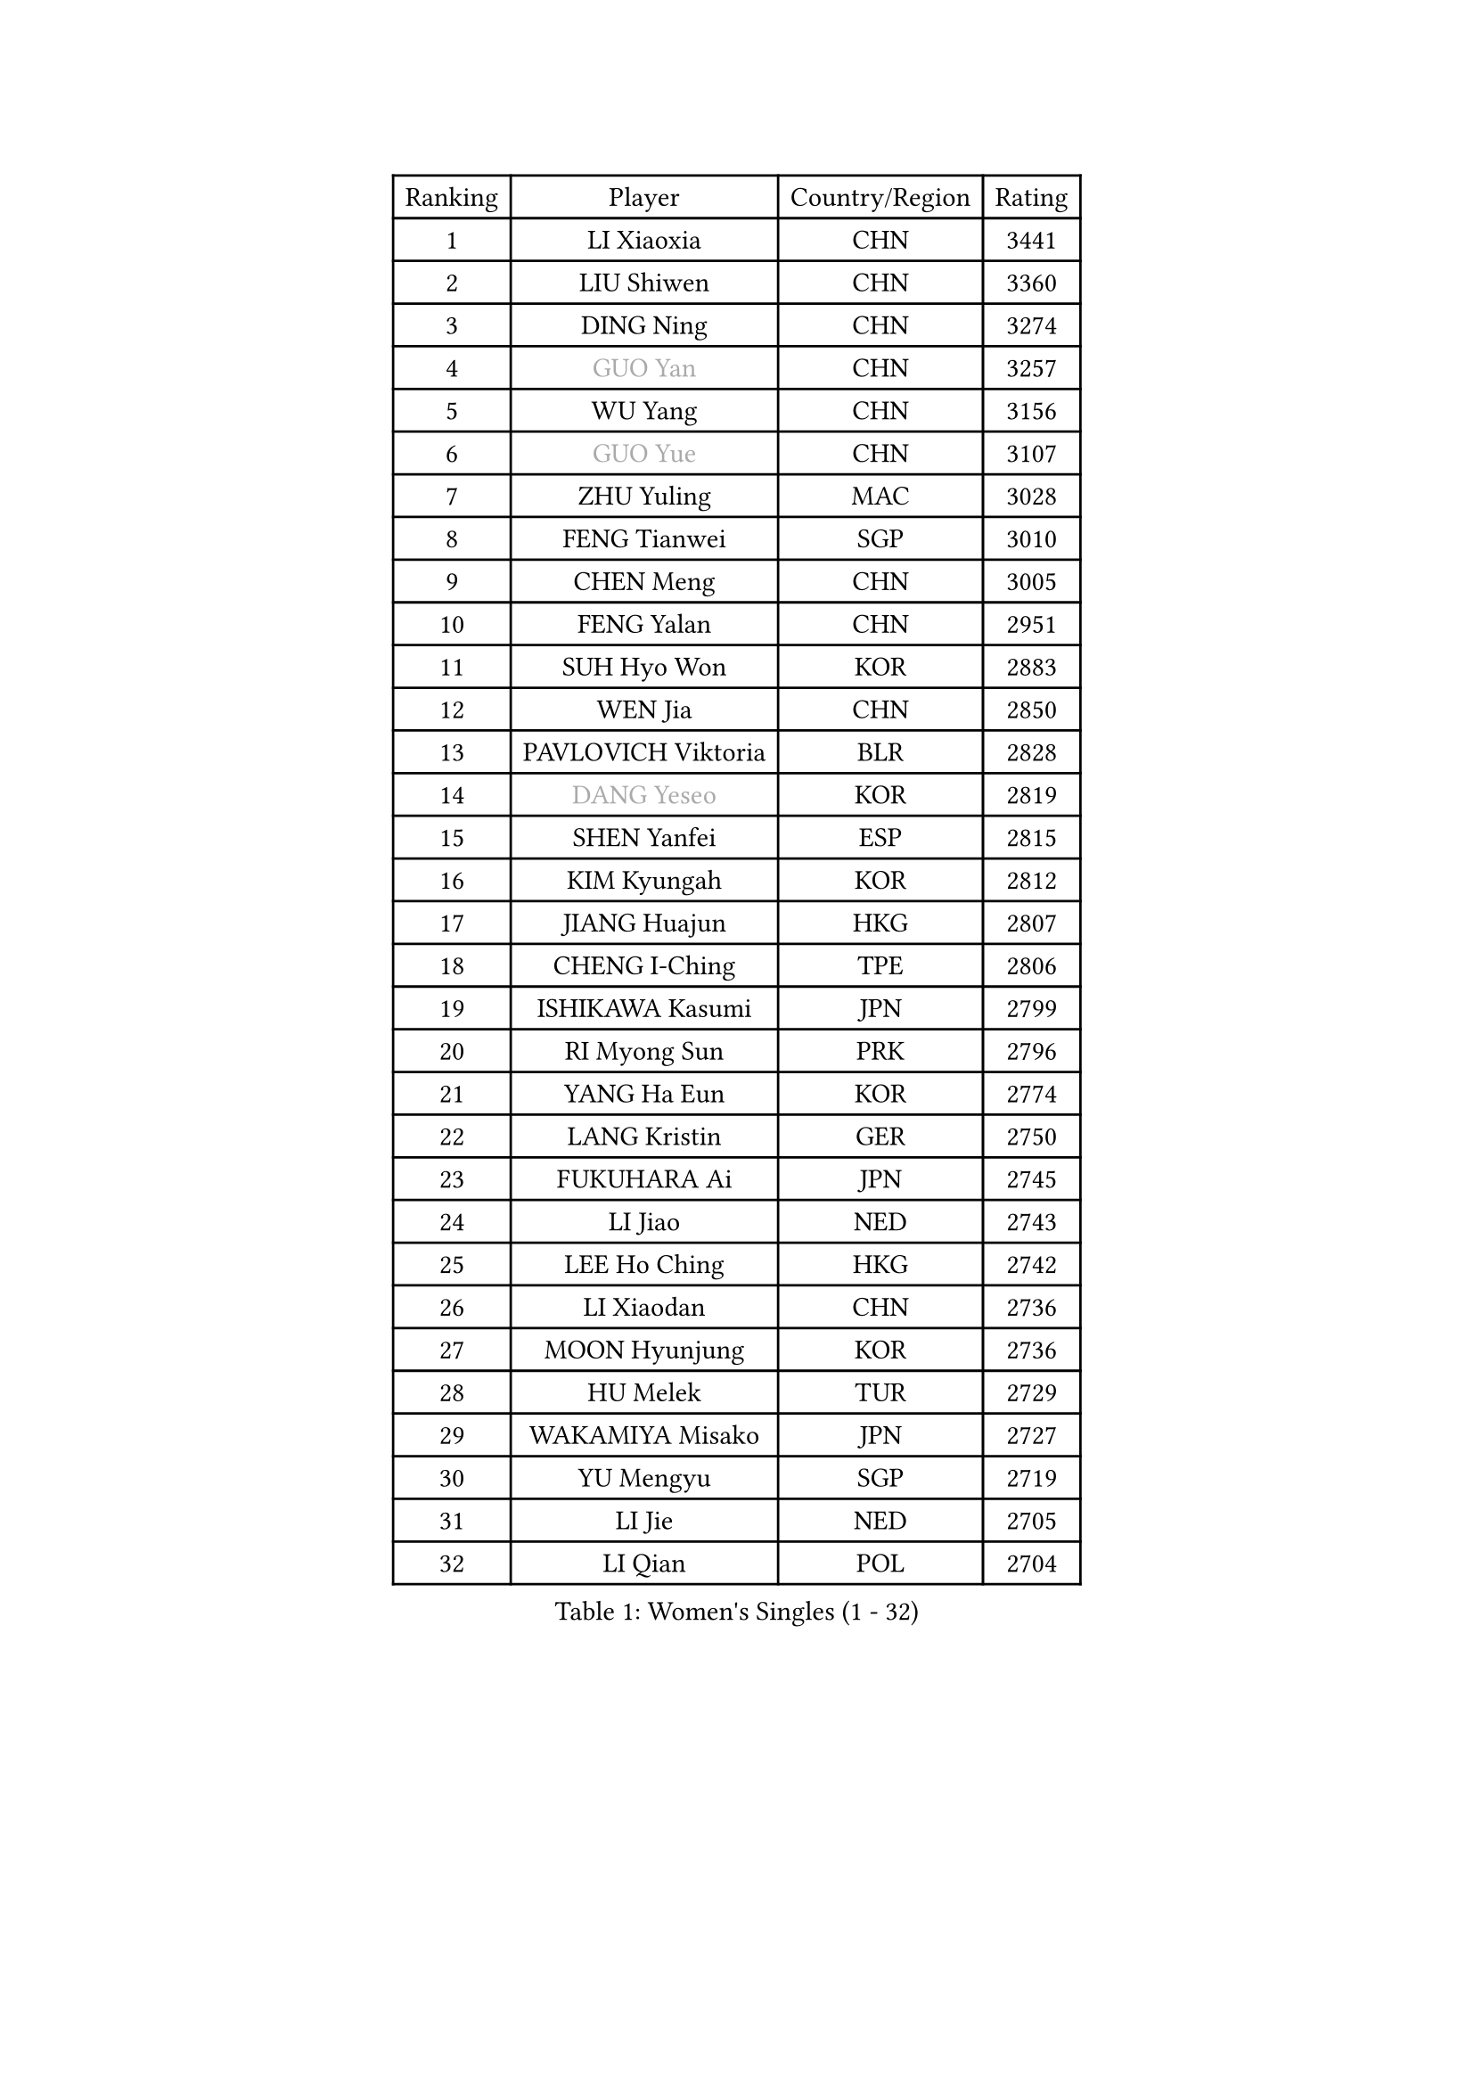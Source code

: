 
#set text(font: ("Courier New", "NSimSun"))
#figure(
  caption: "Women's Singles (1 - 32)",
    table(
      columns: 4,
      [Ranking], [Player], [Country/Region], [Rating],
      [1], [LI Xiaoxia], [CHN], [3441],
      [2], [LIU Shiwen], [CHN], [3360],
      [3], [DING Ning], [CHN], [3274],
      [4], [#text(gray, "GUO Yan")], [CHN], [3257],
      [5], [WU Yang], [CHN], [3156],
      [6], [#text(gray, "GUO Yue")], [CHN], [3107],
      [7], [ZHU Yuling], [MAC], [3028],
      [8], [FENG Tianwei], [SGP], [3010],
      [9], [CHEN Meng], [CHN], [3005],
      [10], [FENG Yalan], [CHN], [2951],
      [11], [SUH Hyo Won], [KOR], [2883],
      [12], [WEN Jia], [CHN], [2850],
      [13], [PAVLOVICH Viktoria], [BLR], [2828],
      [14], [#text(gray, "DANG Yeseo")], [KOR], [2819],
      [15], [SHEN Yanfei], [ESP], [2815],
      [16], [KIM Kyungah], [KOR], [2812],
      [17], [JIANG Huajun], [HKG], [2807],
      [18], [CHENG I-Ching], [TPE], [2806],
      [19], [ISHIKAWA Kasumi], [JPN], [2799],
      [20], [RI Myong Sun], [PRK], [2796],
      [21], [YANG Ha Eun], [KOR], [2774],
      [22], [LANG Kristin], [GER], [2750],
      [23], [FUKUHARA Ai], [JPN], [2745],
      [24], [LI Jiao], [NED], [2743],
      [25], [LEE Ho Ching], [HKG], [2742],
      [26], [LI Xiaodan], [CHN], [2736],
      [27], [MOON Hyunjung], [KOR], [2736],
      [28], [HU Melek], [TUR], [2729],
      [29], [WAKAMIYA Misako], [JPN], [2727],
      [30], [YU Mengyu], [SGP], [2719],
      [31], [LI Jie], [NED], [2705],
      [32], [LI Qian], [POL], [2704],
    )
  )#pagebreak()

#set text(font: ("Courier New", "NSimSun"))
#figure(
  caption: "Women's Singles (33 - 64)",
    table(
      columns: 4,
      [Ranking], [Player], [Country/Region], [Rating],
      [33], [ZHAO Yan], [CHN], [2701],
      [34], [NI Xia Lian], [LUX], [2689],
      [35], [JEON Jihee], [KOR], [2685],
      [36], [MONTEIRO DODEAN Daniela], [ROU], [2683],
      [37], [#text(gray, "FUJII Hiroko")], [JPN], [2677],
      [38], [WANG Xuan], [CHN], [2666],
      [39], [LI Xue], [FRA], [2663],
      [40], [PESOTSKA Margaryta], [UKR], [2662],
      [41], [KIM Hye Song], [PRK], [2662],
      [42], [SHAN Xiaona], [GER], [2658],
      [43], [MORIZONO Misaki], [JPN], [2655],
      [44], [HIRANO Sayaka], [JPN], [2648],
      [45], [TIE Yana], [HKG], [2639],
      [46], [SAMARA Elizabeta], [ROU], [2639],
      [47], [TIKHOMIROVA Anna], [RUS], [2637],
      [48], [LIU Jia], [AUT], [2636],
      [49], [WINTER Sabine], [GER], [2631],
      [50], [XIAN Yifang], [FRA], [2621],
      [51], [WU Jiaduo], [GER], [2619],
      [52], [POTA Georgina], [HUN], [2618],
      [53], [YOON Sunae], [KOR], [2616],
      [54], [NONAKA Yuki], [JPN], [2606],
      [55], [VACENOVSKA Iveta], [CZE], [2604],
      [56], [PARK Seonghye], [KOR], [2603],
      [57], [SEOK Hajung], [KOR], [2601],
      [58], [EKHOLM Matilda], [SWE], [2587],
      [59], [IVANCAN Irene], [GER], [2580],
      [60], [PASKAUSKIENE Ruta], [LTU], [2580],
      [61], [KOMWONG Nanthana], [THA], [2570],
      [62], [BILENKO Tetyana], [UKR], [2570],
      [63], [LEE I-Chen], [TPE], [2569],
      [64], [CHOI Moonyoung], [KOR], [2568],
    )
  )#pagebreak()

#set text(font: ("Courier New", "NSimSun"))
#figure(
  caption: "Women's Singles (65 - 96)",
    table(
      columns: 4,
      [Ranking], [Player], [Country/Region], [Rating],
      [65], [LEE Eunhee], [KOR], [2561],
      [66], [RAMIREZ Sara], [ESP], [2560],
      [67], [DAS Ankita], [IND], [2553],
      [68], [PARTYKA Natalia], [POL], [2553],
      [69], [NG Wing Nam], [HKG], [2552],
      [70], [LOVAS Petra], [HUN], [2551],
      [71], [SOLJA Amelie], [AUT], [2549],
      [72], [HUANG Yi-Hua], [TPE], [2547],
      [73], [KIM Jong], [PRK], [2542],
      [74], [YANG Xiaoxin], [MON], [2540],
      [75], [RI Mi Gyong], [PRK], [2539],
      [76], [PERGEL Szandra], [HUN], [2538],
      [77], [BARTHEL Zhenqi], [GER], [2537],
      [78], [#text(gray, "WU Xue")], [DOM], [2522],
      [79], [MATSUZAWA Marina], [JPN], [2517],
      [80], [PARK Youngsook], [KOR], [2515],
      [81], [ZHENG Jiaqi], [USA], [2504],
      [82], [TAN Wenling], [ITA], [2503],
      [83], [MATSUDAIRA Shiho], [JPN], [2499],
      [84], [FUKUOKA Haruna], [JPN], [2498],
      [85], [CHEN Szu-Yu], [TPE], [2497],
      [86], [#text(gray, "MOLNAR Cornelia")], [CRO], [2496],
      [87], [ZHANG Mo], [CAN], [2495],
      [88], [LIU Xi], [CHN], [2494],
      [89], [GU Yuting], [CHN], [2494],
      [90], [LIN Ye], [SGP], [2490],
      [91], [#text(gray, "TOTH Krisztina")], [HUN], [2489],
      [92], [ISHIGAKI Yuka], [JPN], [2489],
      [93], [KUMAHARA Luca], [BRA], [2482],
      [94], [ZHENG Shichang], [CHN], [2479],
      [95], [HAMAMOTO Yui], [JPN], [2479],
      [96], [STRBIKOVA Renata], [CZE], [2478],
    )
  )#pagebreak()

#set text(font: ("Courier New", "NSimSun"))
#figure(
  caption: "Women's Singles (97 - 128)",
    table(
      columns: 4,
      [Ranking], [Player], [Country/Region], [Rating],
      [97], [SONG Maeum], [KOR], [2474],
      [98], [PRIVALOVA Alexandra], [BLR], [2472],
      [99], [#text(gray, "MISIKONYTE Lina")], [LTU], [2472],
      [100], [YAMANASHI Yuri], [JPN], [2471],
      [101], [MIKHAILOVA Polina], [RUS], [2471],
      [102], [CHE Xiaoxi], [CHN], [2471],
      [103], [ZHANG Lily], [USA], [2470],
      [104], [STEFANOVA Nikoleta], [ITA], [2468],
      [105], [NG Sock Khim], [MAS], [2467],
      [106], [SOLJA Petrissa], [GER], [2464],
      [107], [#text(gray, "KANG Misoon")], [KOR], [2459],
      [108], [DOO Hoi Kem], [HKG], [2459],
      [109], [KUZMINA Elena], [RUS], [2455],
      [110], [WANG Chen], [CHN], [2453],
      [111], [LAY Jian Fang], [AUS], [2452],
      [112], [CECHOVA Dana], [CZE], [2451],
      [113], [VIVARELLI Debora], [ITA], [2444],
      [114], [LI Jiayi], [CHN], [2443],
      [115], [LIN Chia-Hui], [TPE], [2441],
      [116], [PAVLOVICH Veronika], [BLR], [2439],
      [117], [#text(gray, "TANIOKA Ayuka")], [JPN], [2438],
      [118], [FADEEVA Oxana], [RUS], [2438],
      [119], [SUZUKI Rika], [JPN], [2436],
      [120], [NOSKOVA Yana], [RUS], [2435],
      [121], [LI Chunli], [NZL], [2434],
      [122], [BALAZOVA Barbora], [SVK], [2433],
      [123], [KATO Miyu], [JPN], [2432],
      [124], [MESHREF Dina], [EGY], [2430],
      [125], [HIRANO Miu], [JPN], [2425],
      [126], [HAPONOVA Hanna], [UKR], [2424],
      [127], [YOO Eunchong], [KOR], [2424],
      [128], [MADARASZ Dora], [HUN], [2420],
    )
  )